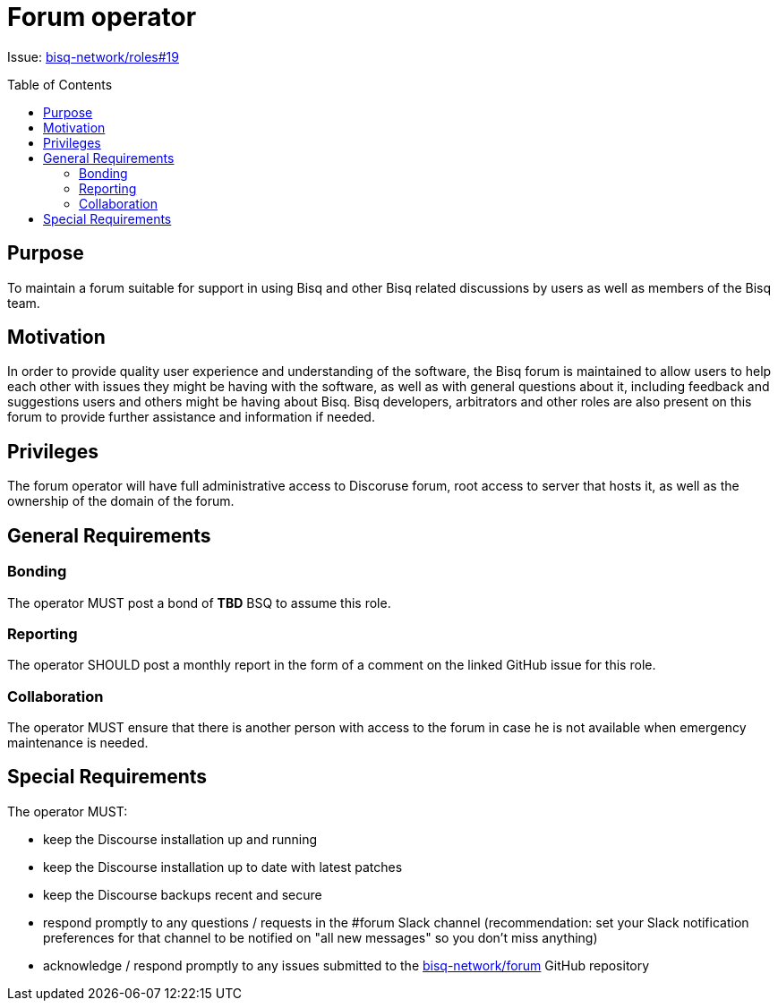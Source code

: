 = Forum operator
:toc:
:toclevels: 4
:toc-placement!:

Issue: https://github.com/bisq-network/roles/issues/19[bisq-network/roles#19]

toc::[]

== Purpose

To maintain a forum suitable for support in using Bisq and other Bisq related discussions by users as well as members of the Bisq team.

== Motivation

In order to provide quality user experience and understanding of the software, the Bisq forum is maintained to allow users to help each other with issues they might be having with the software, as well as with general questions about it, including feedback and suggestions users and others might be having about Bisq. Bisq developers, arbitrators and other roles are also present on this forum to provide further assistance and information if needed.

== Privileges

The forum operator will have full administrative access to Discoruse forum, root access to server that hosts it, as well as the ownership of the domain of the forum.

== General Requirements

=== Bonding

The operator MUST post a bond of **TBD** BSQ to assume this role.

=== Reporting

The operator SHOULD post a monthly report in the form of a comment on the linked GitHub issue for this role.

=== Collaboration

The operator MUST ensure that there is another person with access to the forum in case he is not available when emergency maintenance is needed.

== Special Requirements

The operator MUST:

 - keep the Discourse installation up and running
 - keep the Discourse installation up to date with latest patches
 - keep the Discourse backups recent and secure
 - respond promptly to any questions / requests in the #forum Slack channel (recommendation: set your Slack notification preferences for that channel to be notified on "all new messages" so you don’t miss anything)
 - acknowledge / respond promptly to any issues submitted to the https://github.com/bisq-network/forum[bisq-network/forum] GitHub repository
